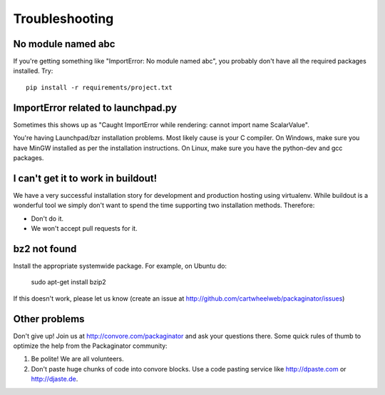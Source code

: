===============
Troubleshooting
===============

No module named abc
-------------------

If you're getting something like "ImportError: No module named abc", you probably don't have all the required packages installed.  Try::

    pip install -r requirements/project.txt

ImportError related to launchpad.py
-----------------------------------

Sometimes this shows up as "Caught ImportError while rendering: cannot import name ScalarValue".

You're having Launchpad/bzr installation problems.  Most likely cause is your C compiler.  On Windows, make sure you have MinGW installed as per the installation instructions.  On Linux, make sure you have the python-dev and gcc packages.

I can't get it to work in buildout!
-----------------------------------

We have a very successful installation story for development and production hosting using virtualenv. While buildout is a wonderful tool we simply don't want to spend the time supporting two installation methods. Therefore:

* Don't do it.
* We won't accept pull requests for it.

bz2 not found
-------------

Install the appropriate systemwide package.  For example, on Ubuntu do:

    sudo apt-get install bzip2

If this doesn't work, please let us know (create an issue at http://github.com/cartwheelweb/packaginator/issues)

Other problems
--------------

Don't give up!  Join us at http://convore.com/packaginator and ask your questions there. Some quick rules of thumb to optimize the help from the Packaginator community:

#. Be polite! We are all volunteers.
#. Don't paste huge chunks of code into convore blocks. Use a code pasting service like http://dpaste.com or http://djaste.de.


